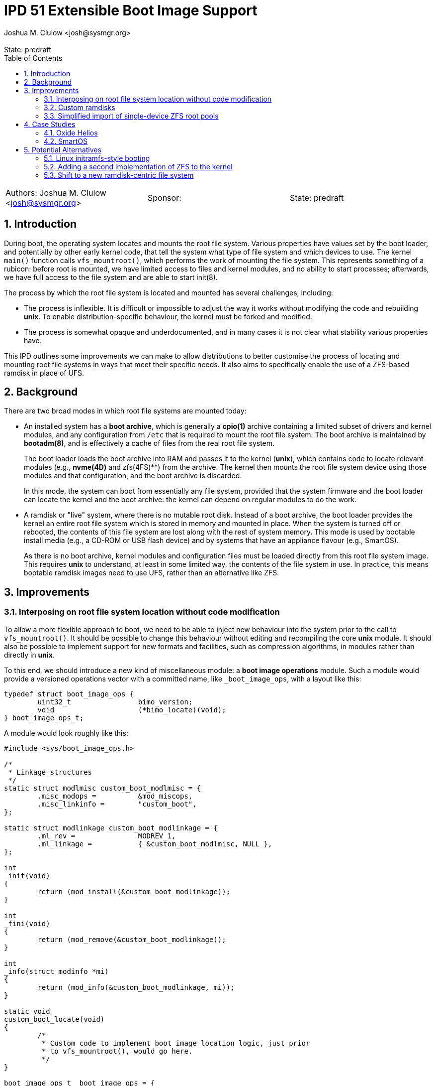 :showtitle:
:toc: left
:numbered:
:icons: font
:state: predraft
:revremark: State: {state}
:authors: Joshua M. Clulow <josh@sysmgr.org>
:sponsor:
:source-highlighter: pygments
:stem: latexmath
ifdef::env-github[]
:tip-caption: :bulb:
:note-caption: :information_source:
:important-caption: :heavy_exclamation_mark:
:caution-caption: :fire:
:warning-caption: :warning:
endif::[]

= IPD 51 Extensible Boot Image Support
{authors}

[cols="3"]
|===
|Authors: {authors}
|Sponsor: {sponsor}
|State: {state}
|===

== Introduction

During boot, the operating system locates and mounts the root file system.
Various properties have values set by the boot loader, and potentially by other
early kernel code, that tell the system what type of file system and which
devices to use.  The kernel `main()` function calls `vfs_mountroot()`, which
performs the work of mounting the file system.  This represents something of a
rubicon: before root is mounted, we have limited access to files and kernel
modules, and no ability to start processes; afterwards, we have full access to
the file system and are able to start init(8).

The process by which the root file system is located and mounted has several
challenges, including:

* The process is inflexible.  It is difficult or impossible to adjust the way
  it works without modifying the code and rebuilding **unix**.  To enable
  distribution-specific behaviour, the kernel must be forked and modified.

* The process is somewhat opaque and underdocumented, and in many cases it is
  not clear what stability various properties have.

This IPD outlines some improvements we can make to allow distributions to
better customise the process of locating and mounting root file systems in ways
that meet their specific needs.  It also aims to specifically enable the use of
a ZFS-based ramdisk in place of UFS.

== Background

There are two broad modes in which root file systems are mounted today:

* An installed system has a **boot archive**, which is generally a **cpio(1)**
  archive containing a limited subset of drivers and kernel modules, and any
  configuration from `/etc` that is required to mount the root file system.
  The boot archive is maintained by **bootadm(8)**, and is effectively a cache
  of files from the real root file system.
+
The boot loader loads the boot archive into RAM and passes it to the kernel
(**unix**), which contains code to locate relevant modules (e.g., **nvme(4D)**
and zfs(4FS)**) from the archive.  The kernel then mounts the root file system
device using those modules and that configuration, and the boot archive is
discarded.
+
In this mode, the system can boot from essentially any file system, provided
that the system firmware and the boot loader can locate the kernel and the boot
archive: the kernel can depend on regular modules to do the work.
* A ramdisk or "live" system, where there is no mutable root disk.  Instead of
  a boot archive, the boot loader provides the kernel an entire root file
  system which is stored in memory and mounted in place.  When the system is
  turned off or rebooted, the contents of this file system are lost along with
  the rest of system memory.  This mode is used by bootable install media
  (e.g., a CD-ROM or USB flash device) and by systems that have an appliance
  flavour (e.g., SmartOS).
+
As there is no boot archive, kernel modules and configuration files must be
loaded directly from this root file system image.  This requires **unix** to
understand, at least in some limited way, the contents of the file system in
use.  In practice, this means bootable ramdisk images need to use UFS, rather
than an alternative like ZFS.

== Improvements

=== Interposing on root file system location without code modification

To allow a more flexible approach to boot, we need to be able to inject new
behaviour into the system prior to the call to `vfs_mountroot()`.  It should be
possible to change this behaviour without editing and recompiling the core
**unix** module.  It should also be possible to implement support for new
formats and facilities, such as compression algorithms, in modules rather than
directly in **unix**.

To this end, we should introduce a new kind of miscellaneous module: a **boot
image operations** module.  Such a module would provide a versioned operations
vector with a committed name, like `_boot_image_ops`, with a layout like this:

....
typedef struct boot_image_ops {
        uint32_t                bimo_version;
        void                    (*bimo_locate)(void);
} boot_image_ops_t;
....

A module would look roughly like this:

....
#include <sys/boot_image_ops.h>

/*
 * Linkage structures
 */
static struct modlmisc custom_boot_modlmisc = {
        .misc_modops =          &mod_miscops,
        .misc_linkinfo =        "custom_boot",
};

static struct modlinkage custom_boot_modlinkage = {
        .ml_rev =               MODREV_1,
        .ml_linkage =           { &custom_boot_modlmisc, NULL },
};

int
_init(void)
{
        return (mod_install(&custom_boot_modlinkage));
}

int
_fini(void)
{
        return (mod_remove(&custom_boot_modlinkage));
}

int
_info(struct modinfo *mi)
{
        return (mod_info(&custom_boot_modlinkage, mi));
}

static void
custom_boot_locate(void)
{
        /*
         * Custom code to implement boot image location logic, just prior
         * to vfs_mountroot(), would go here.
         */
}

boot_image_ops_t _boot_image_ops = {
        .bimo_version =         BOOT_IMAGE_OPS_VERSION,
        .bimo_locate =          custom_boot_locate,
};
....

A new boot property, **boot-image-ops**, would accept the name of a module to
load and treat as the boot image operations module; e.g., the module above
might be installed as `/kernel/misc/amd64/custom_boot`, and providing a
**boot-image-ops** value of **misc/custom_boot** would tell the kernel to load
and execute the `custom_boot_locate()` routine just prior to calling
`vfs_mountroot()`.

The **bimo_locate()** entrypoint is infallible; implementers should call
**panic(9F)** if they are unable to proceed.  This is the same as what
**vfs_mountroot()** will do if the root file system cannot be mounted.

The locate entrypoint can set properties via DDI routines; e.g.,
**ddi_prop_update_string(9F)**.  To tell the kernel what kind of file system to
expect, the **fstype** property can be set to the name of a file system driver.
Simple file systems may use the generic **bootpath** property to specify the
target device.  For example, to replicate the current default behaviour when
these properties are not provided (see `uts/i86pc/conf/confunix.c`,
**getrootfs()**, etc):

....
        (void) ddi_prop_update_string(DDI_DEV_T_NONE,
            ddi_root_node(), "fstype", "ufs");
        (void) ddi_prop_update_string(DDI_DEV_T_NONE,
            ddi_root_node(), "bootpath", "/ramdisk:a");
....

An initial implementation of the boot image operations module mechanism
https://code.illumos.org/c/illumos-gate/+/4093[has been posted to Gerrit for
review], based on code currently shipping in production versions of Oxide
Helios.

=== Custom ramdisks

In the existing ramdisk boot mode, the boot loader provides the ramdisk image
in place of the boot archive.  The pages of physical memory are left in place
and mapped as a special ramdisk with the same size as the loaded image.  This
has an unfortunate side effect: in order to increase the size of the resultant
root file system, even just to leave some amount of free space so that the
system can function correctly during and after boot, the actual image must be
larger.  Processing of the image prior to mounting it is also not possible;
e.g., decompressing or resizing the image.

The **ramdisk(4D)** driver is able to create more than one ramdisk device, and
able to choose a size at creation time.  The **ramdiskadm(8)** command allows
the operator to create such devices after boot has completed.  This command
ultimately makes **ioctl(2)** calls to the driver, though, and we can also do
that from inside the kernel!

It's possible to open the **ramdisk(4D)** control device and create a ramdisk
using the layered driver interface (LDI): see **ldi_open_by_name(9F)**, etc).
Once the device is configured, regular I/O to the device can populate it with
any contents; e.g.,

....
        int r;
        ldi_ident_t li;
        ldi_handle_t ctlh = NULL, rdh = NULL;

        /*
         * Open the control device:
         */
        if (ldi_ident_from_mod(&custom_boot_modlinkage, &li) != 0) {
                panic("could not get LDI identity");
        }

        if ((r = ldi_open_by_name("/devices/pseudo/ramdisk@1024:ctl",
            FEXCL | FREAD | FWRITE, kcred, &ctlh, li)) != 0) {
                panic("could not open ramdisk control device");
        }

        /*
         * Create a 1GB ramdisk:
         */
        struct rd_ioctl ri;
        bzero(&ri, sizeof (ri));
        (void) snprintf(ri.ri_name, sizeof (ri.ri_name), "mydisk");
        ri.ri_size = 1024 * 1024 * 1024;

        if ((r = ldi_ioctl(ctlh, RD_CREATE_DISK, (intptr_t)&ri,
            FWRITE | FKIOCTL, kcred, NULL)) != 0) {
                panic("ramdisk creation failure");
        }

        VERIFY0(ldi_close(ctlh, FEXCL | FREAD | FWRITE, kcred)));

        /*
         * Open the ramdisk:
         */
        char *path = "/devices/pseudo/ramdisk@1024:mydisk";
        if ((r = ldi_open_by_name(path, FREAD | FWRITE, kcred, &rdh,
            li)) != 0) {
                panic("could not open ramdisk");
        }

        /*
         * Write a block to the ramdisk:
         */
        char *some_disk_bytes = { ... };
        iovec_t iov = {
                .iov_base = (caddr_t)some_disk_bytes,
                .iov_len = 512,
        };
        uio_t uio = {
                .uio_iovcnt = 1,
                .uio_iov = &iov,
                .uio_loffset = 0,
                .uio_segflg = UIO_SYSSPACE,
                .uio_resid = 512,
        };

        if ((r = ldi_write(rdh, &uio, kcred)) != 0) {
                panic("could not write to ramdisk");
        }
....

Note that the **RD_CREATE_DISK** ioctl is not currently documented or
Committed.  We could investigate making this stable, or we could also look at
providing a first class in-kernel interface for ramdisk creation and boot image
operations modules could then just depend on the **ramdisk(4D)** module to get
access to them.

By allowing the ramdisk to be separate from the physical pages provided by the
boot loader, we can allow the image to be decompressed or otherwise transformed
as it is loaded.  We can then discard the original pages and make them available
for other uses.  We can also allow for a larger ramdisk to make space for
system operation, without inflating the ramdisk image itself; e.g., a ZFS image
might be 200MB on disk, but could be unpacked into a 4GB ramdisk and then
expanded to make use of the extra space.

=== Simplified import of single-device ZFS root pools

On **i86pc** systems, the BIOS/EFI system firmware and the operating system do
not use the same scheme for naming disk devices.  It can be quite challenging
for the kernel to locate the specific boot device that was used by the firmware
and the boot loader to boot the system.

To work around this, the loader has a contract of sorts with the kernel to
provide several properties that ZFS can use to import the root pool:

* **bootpath** provides the `/devices` path of the root disk.  This is
  cached in the ZFS pool configuration as **phys_path**, stored by a previous
  boot of the system.
* **diskdevid** provides the devid of the root disk, in a form suitable
  to pass to **ddi_devid_str_decode(9F)**.  This is cached in the ZFS pool
  configuration as `"devid"`, stored by a previous boot of the system.
* **zfs-bootfs** provides the name of the dataset used for `/`, which allows
  the operator to override which boot environment is in use via a boot loader
  menu.

In some contexts, the `/devices` path may change; e.g., if you create a
bootable ZFS image on one system, and deploy it on another system.  When this
occurs, the cached values are invalid and the operating system cannot use them
to locate the pool.  As such, two additional properties were added as part of
an earlier change, https://www.illumos.org/issues/7119[7119 boot should handle
change in physical path to ZFS root devices]:

* **zfs-bootpool** contains the pool-level GUID for the ZFS root pool.
* **zfs-bootvdev** contains the vdev-level GUID for the specific device within
  the root pool that the system firmware and the boot loader used.

These properties allow the system to scan visible disk devices in the event
that the cached names appear to be invalid, looking for a valid ZFS pool with
match identifiers.

In the case of booting from a custom ramdisk, it is even easier to determine
where the root pool is located, because the boot image operations module
created the device.  In order to simplify telling ZFS exactly which device
to use by `/devices` path, a new property is added to the system:

* **zfs-rootdisk-path** allows a boot image operations module to override all
  other discovery behaviours and import a pool directly from a given `/devices`
  path.

This enabling work has actually already landed, as
https://www.illumos.org/issues/15137[15137 ZFS should allow direct import of a
root pool from a /devices path].

== Case Studies

=== Oxide Helios

Oxide Computer Company maintains the Helios distribution of illumos.  This
distribution runs on a variety of systems, including on engineering desktops
and virtual machines (using the **i86pc** architecture), as well as on
custom-made Oxide servers (using the **oxide** architecture).

On **i86pc** machines, the system is installed to disk in the classic fashion,
in essentially the same way that OmniOS or OpenIndiana work today.  These
systems use BIOS or EFI firmware and the illumos boot loader.

On **oxide** systems, the system operates from an appliance style ramdisk and
the boot architecture is somewhat different to classic PC systems:

* Every **oxide** system has a Service Processor (SP), which is somewhat
  analogous to a Baseboard Management Controller (BMC).  The SP allows the
  control plane to write a boot image into a small NOR flash chip (~32MB).

* When powered on, the host CPU loads a boot image from the NOR flash into
  main memory.  On an **i86pc** system, this would contain the BIOS/EFI
  firmware.  On **oxide**, it contains our custom boot loader (**phbl**),
  the **unix** kernel, and a compressed **cpio** boot archive.  The boot
  archive is essentially the same as the one that an installed disk system
  would produce via **bootadm(8)**, but with a much smaller set of modules.

* The **oxide**-specific **unix** kernel performs initialisation that would
  be performed by the BIOS/EFI firmware on a PC, and then we include an
  Oxide-specific **boot image operations** module to locate and load the
  ramdisk that matches the kernel and boot archive in the NOR flash.

* The Oxide boot module can source images from one of three places:
+
--
* Using a custom Ethernet protocol to engage with a boot server over a copper
  network interface to a lab network.
* Using an internal NVMe device, where the ramdisk image has previously been
  stored in a slice.
* Using an internal serial link with the SP, allowing a recovery image to be
  provided autonomously over the management network in an Oxide Rack.
--
+
Each image has an Oxide-specific header that contains information about the
name and checksum of the image, which must match those stored in the NOR flash.
It also has flags to describe compression algorithms in use, if any, and the
target size of the unpacked ramdisk (which can be larger than the image
itself).  The rest of the image is a ZFS file system.

* Once the boot module locates and unpacks the image into a custom ramdisk of
  appropriate size, the boot properties (e.g., **fstype** and
  **zfs-rootdisk-path**) are updated and control returns to the kernel.  The
  kernel mounts the ramdisk as a root ZFS pool, much as it would from any other
  root disk, and boot proceeds in the usual way from that point onwards.

By providing the custom loading behaviour in this way, the Oxide-specific
behaviour can be contained within modules that do not need to live in
illumos-gate.  The behaviour is also sufficiently flexible that Helios has one
set of binary packages that can be installed or configure on PCs as well as on
Oxide systems, without needing to rebuild anything.  The code for each style of
booting can be installed and configured only on the systems where it is
required.

=== SmartOS

This case study is currently hypothetical, but is included because it was a
central design consideration for the boot image operations module architecture.
Today, SmartOS systems boot using the UFS ramdisk mode.  This appliance style
mode provides several benefits, including a robust mode of deployment on a
large fleet of systems, and a resistance to configuration drift over time.  The
ramdisk image is loaded either by the illumos boot loader from a local disk of
some kind, or over the network using iPXE.

In order to fit a full and useful system image into as small a ramdisk image as
is possible, the SmartOS image has two layers:

* The base UFS ramdisk that the system boots becomes a read-write root file
  system, with a small amount of free space for working state.
* The bulk of the space in the ramdisk image is taken by a compressed
  **lofi(4D)** image that is mounted read-only at `/usr` by an SMF service.
  The construction of this split-`/usr` system is somewhat complex, and can
  require the duplication of some files "under" the eventual `/usr` mount in
  order to enable the `/usr` file system to be mounted in the first place.

In order to move to a ZFS-based ramdisk, the Oxide boot approach can be adapted
to fit:

* During SmartOS platform image build, instead of producing `/usr` and root
  UFS images, the build would be adapted to produce a single ZFS pool image.
  This image might enable ZFS-level compression of some kind.  The pool image
  could be sized to almost exactly fit around the files contained in the image,
  without leaving additional space for system operation.
* Once the ZFS image is constructed, a **cpio** boot archive would be
  constructed.  The files contained in this archive would be a limited subset
  of the kernel modules and configuration files that would be included by
  **bootadm(8)** in a standard boot archive.
+
Because the system firmware and the existing boot loader would load both the
boot archive and the ramdisk image into memory as multiboot modules, only
kernel modules that are used prior to `vfs_mountroot()` would need to be
included; e.g., **ramdisk** and **zfs**, any dependencies like compression
modules, and any configuration files like **/etc/driver_aliases**.  Using a
simple format like **cpio** for this archive allows us to avoid having a second
partially functional implementation of more complex file systems like ZFS.
* The ISO or USB boot media would be constructed to include:
+
--
* **unix**, the kernel
* the **cpio** format boot archive
* the ZFS ramdisk image
--
+
When using iPXE, the same set of artefacts would be loaded via HTTP, much as
the UFS ramdisk image is today.  In addition to the artefacts, the boot loader
would set **boot-image-ops** to **misc/smartos_boot**, specifying a custom boot
image operations module.
* The **smartos_boot** module would create a custom ramdisk of an
  appropriate size based on some algorithm, e.g.,
+
--
* a hard-coded size deemed appropriate for all systems; e.g., 1GB.
* a calculated fraction of the total memory size of the system, with a cap;
  e.g., 25% of physical memory, with a maximum absolute size of 2GB.
* calculated based on the size of the loaded ramdisk image; e.g., twice the
  size of the image.
* overridden by a boot property, allowing Triton or the operator to choose
  the size based on other knowledge or policy.
  image size, or even overridden by a boot property.  
--
+
* The image would be unpacked into the ramdisk.  Unpacking could involve
  whatever transformations and checks are required to meet the goals of
  SmartOS and Triton; e.g.,
+
--
* decompression of the image (e.g., gzip or bzip2), which can substantially
  reduce the load time for the image over the network or from USB
* storing measurements (e.g., hash values) of the ramdisk image for audit
  purposes
* verifying the integrity of the image against a content hash (e.g., SHA-256)
* verifying a cryptographic signature of the image to confirm the image was
  produced by MNX
--
+
* Once unpacked and verified, the boot module would set the properties required
  to get the system to boot from the ramdisk:
+
--
* **fstype** would be set to **zfs**
* **zfs-bootfs** would be set to the name of the root dataset in the pool
* **zfs-rootdisk-path** would be set to the `/devices` path of the ramdisk
--
+
Control would then return to the kernel and boot would continue in the usual
way.

Depending on goals and requirements for the SmartOS project, there are a lot of
options for distribution-specific adjustments to the plan.  For example, the
plan above requires the boot loader to pass _three_ artefacts to the kernel.
If there is a need to only pass _two_ artefacts (a kernel and a boot archive)
then the third artefact, the ZFS image, could actually be stored as a regular
file inside the **cpio** formatted boot archive.  The **smartos_boot** module
would be able to open and access the file using `kobj_open()` and
`kobj_read()`.

The boot image operations module interface allows SmartOS (and, indeed, any
distribution) to make their own choices about the format of their ramdisk
images (ZFS or otherwise).  If there ends up being a lot of common choices
between several distributions, we could then look into the inclusion of a first
party boot image operations module that meets the needs of all parties.

== Potential Alternatives

This section enumerates some of the alternatives that were considered while
producing the Oxide boot architecture that lead to this proposal.

=== Linux initramfs-style booting

Many Linux systems boot from an **initial RAM file system** (**initramfs**),
which is somewhat analogous to our boot archive.  A key difference in
architecture is that the initramfs frequently contains user mode programs as
well as kernel modules.  The programs included in the image have one job: to
locate and mount the _actual_ root file system, potentially by interacting with
the user, and then using the Linux-specific **pivot_root(2)** system call to
atomically switch the initramfs and the real root file system.  Control then
passes to the software on the real root file system and the initramfs is
unmounted and discarded.

It is tempting to think that we could employ something simlar, but there are
a number of architectural differences in our operating system that would make
this challenging:

* We ship a whole operating system, not just a kernel.  Many pieces of
  important functionality are built as commands, libraries, and daemons, rather
  than being a part of the kernel.
* Various critical facilities are provided by SMF-managed services.
* We make no guarantees about system calls, or many other interfaces.  Reduced
  functionality static binaries (like busybox) cannot usefully be built for
  this purpose.  Quite a lot of the actual system would need to come along for
  the ride in what is supposed to be a minimal boot archive.

Ultimately, substantial change to many parts of the operating system would be
required to achieve this, if it would even work at all.  It's especially
difficult to see how enough of the user mode components required to boot the
system could be included in the space constrained Oxide NOR flash in
particular.

=== Adding a second implementation of ZFS to the kernel

We could potentially include a partial, read-only implementation of ZFS in
**unix**.  This would mirror the minimal implementations of cpio, ISO, and
UFS formats that we have today.  The kernel could then read files directly
out of the ramdisk image instead of needing a separate cpio boot archive.

While directly reading the ramdisk file system image is attractive in
some ways, in practice there are a number of issues with this approach:

* We would be taking on the burden of maintaining a second implementation
  of ZFS, written in C.  Any work done on the primary ZFS module may need to
  be added to the early boot version as well.  This is also a lot of complex
  new code to write, review, and test, just to get started.
* A second, reduced implementation is unlikely to be able to support all new
  ZFS pool features, or even the complete set of _current_ features.
* A lot of code that is currently shipped in modules (e.g., compression
  algorithms), as is our general preference, would need to be built directly
  into **unix**.
* This approach would make early boot access to files on a ZFS ramdisk system
  quite different from on an installed to disk system, whereas using a **cpio**
  boot archive is already something that every other system that boots from
  ZFS does today.

=== Shift to a new ramdisk-centric file system

The use of ZFS instead of UFS for ramdisks in Oxide Helios, and presumably soon
SmartOS, is expedient and worthwhile for now.  ZFS is more modern and flexible
than UFS, and it helps solve the 2038 problem.  In the limit, it's not a
perfect fit for the task at hand:

* Physical disks require all of the complexity of ZFS, the ZIO pipeline,
  transactional writes, and integrity checksums, in order to provide strong
  durability guarantees.  An ephemeral ramdisk has very different properties;
  we assume that main memory does not require checksumming, and if the system
  crashes the ramdisk contents is purposefully lost.
* The ARC offers good performance characteristics for secondary storage, but
  ramdisk data is already in system memory.  There is some amount of double
  caching that occurs in this model, especially if compression is used in the
  ZFS pool.  A file system like **tmpfs** does not have the same property:
  the pages where the data is stored can just be wired into the file system
  cache without duplication.
* ZFS is still fundamentally a file system targetting block devices.  The
  ramdisk has to have a particular concrete size of contiguous LBAs.  A
  first class in-memory file system like **tmpfs** does not require this
  level of skeuomorphism; the backing store can just be kernel-allocated
  memory, growing and shrinking precisely based on the actual size of the
  stored data.

It's conceivable that something like **SquashFS** might be worth investigating.
Another option may be packing the entire root file system contents into a large
**cpio** archive and _unpacking_ it into an empty **tmpfs** that is then used
as the root file system.  Despite being an interesting angle to explore, this
is obviously a lot more work than the boot image operations module interface.
